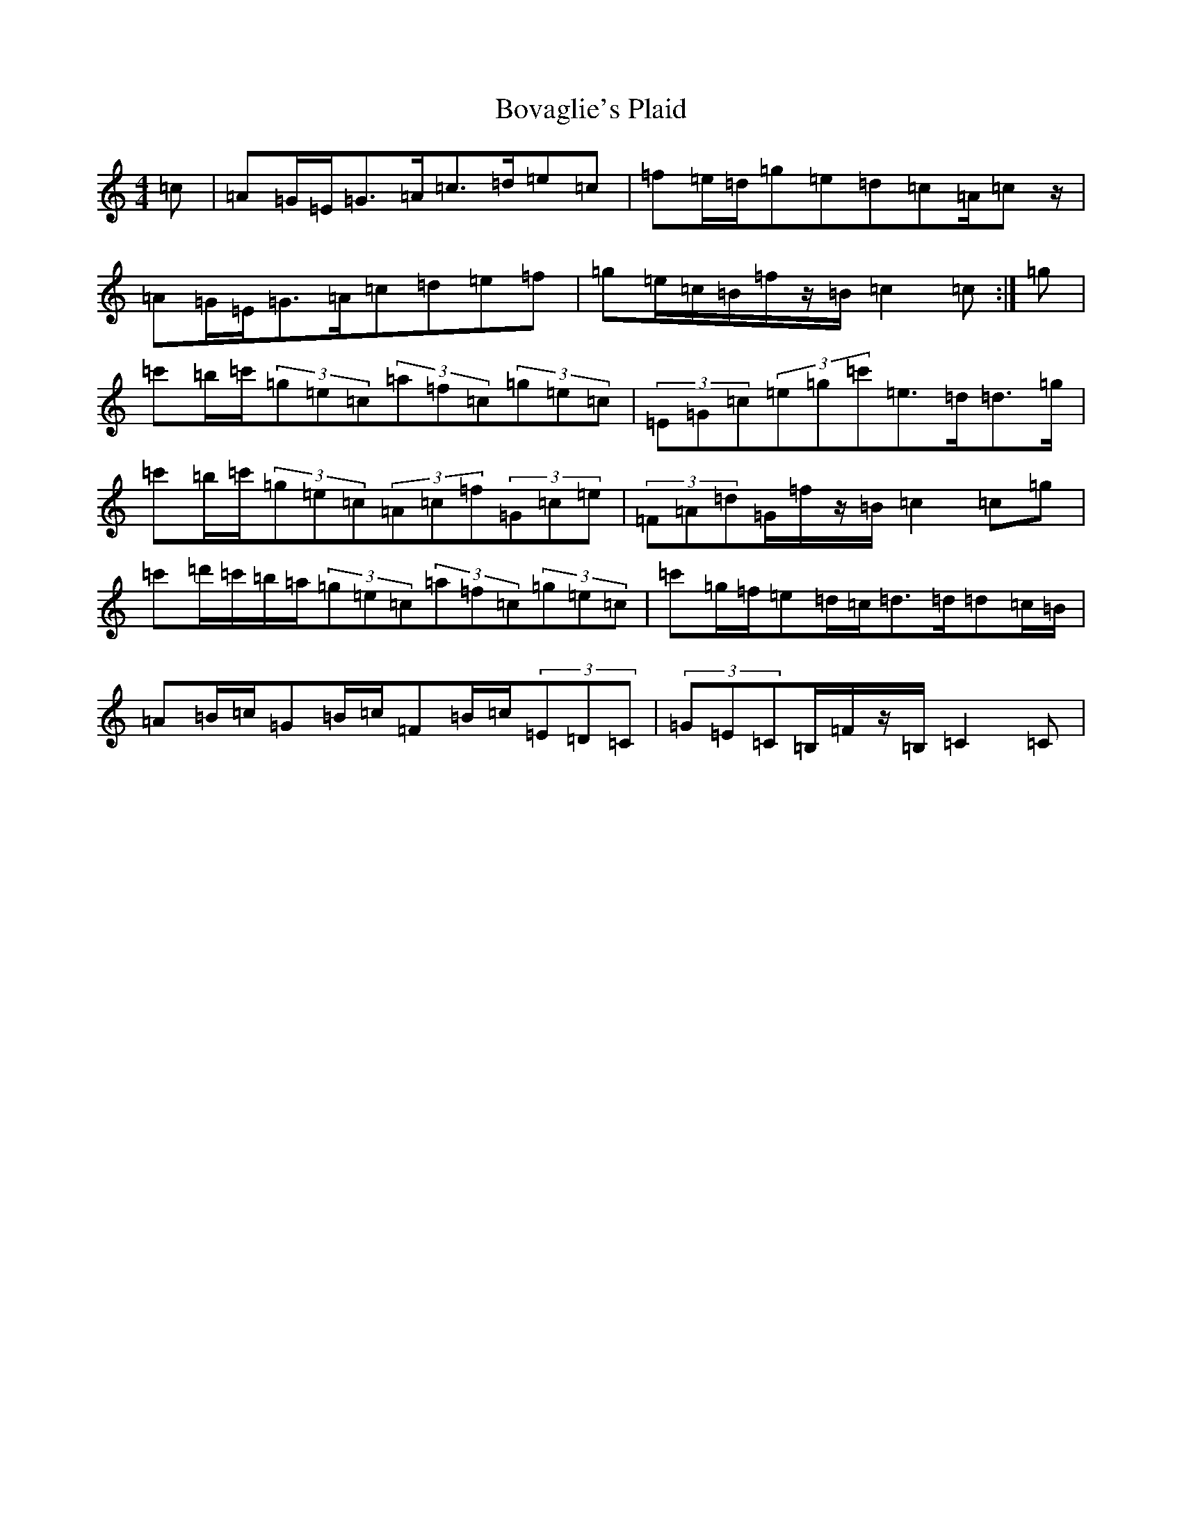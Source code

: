 X: 2370
T: Bovaglie's Plaid
S: https://thesession.org/tunes/12668#setting21358
Z: A Major
R: strathspey
M:4/4
L:1/8
K: C Major
=c|=A=G/2=E/2=G>=A=c>=d=e=c|=f=e/2=d/2=g=e=d=c=A/2=cz/2|=A=G/2=E/2=G>=A=c=d=e=f|=g=e/2=c/2=B/2=f/2z/2=B/2=c2=c:|=g|=c'=b/2=c'/2(3=g=e=c(3=a=f=c(3=g=e=c|(3=E=G=c(3=e=g=c'=e>=d=d>=g|=c'=b/2=c'/2(3=g=e=c(3=A=c=f(3=G=c=e|(3=F=A=d=G/2=f/2z/2=B/2=c2=c=g|=c'=d'/2=c'/2=b/2=a/2(3=g=e=c(3=a=f=c(3=g=e=c|=c'=g/2=f/2=e=d/2=c/2=d>=d=d=c/2=B/2|=A=B/2=c/2=G=B/2=c/2=F=B/2=c/2(3=E=D=C|(3=G=E=C=B,/2=F/2z/2=B,/2=C2=C|
